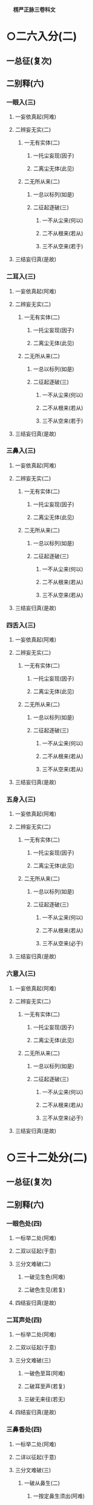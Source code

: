 　
*楞严正脉三卷科文*
* ○二六入分(二)
** 一总征(复次)
** 二别释(六)
*** 一眼入(三)
**** 一妄依真起(阿难)
**** 二辨妄无实(二)
***** 一无有实体(二)
****** 一托尘妄现(因子)
****** 二离尘无体(此见)
***** 二无所从来(二)
****** 一总以标列(如是)
****** 二征起逐破(三)
******* 一不从尘来(何以)
******* 二不从根来(若从)
******* 三不从空来(若于)
**** 三结妄归真(是故)
*** 二耳入(三)
**** 一妄依真起(阿难)
**** 二辨妄无实(二)
***** 一无有实体(二)
****** 一托尘妄现(因子)
****** 二离尘无体(此见)
***** 二无所从来(二)
****** 一总以标列(如是)
****** 二征起逐破(三)
******* 一不从尘来(何以)
******* 二不从根来(若从)
******* 三不从空来(若于)
**** 三结妄归真(是故)
*** 三鼻入(三)
**** 一妄依真起(阿难)
**** 二辨妄无实(二)
***** 一无有实体(二)
****** 一托尘妄现(因子)
****** 二离尘无体(此见)
***** 二无所从来(二)
****** 一总以标列(如是)
****** 二征起逐破(三)
******* 一不从尘来(何以)
******* 二不从根来(若从)
******* 三不从空来(若从)
**** 三结妄归真(是故)
*** 四舌入(三)
**** 一妄依真起(阿难)
**** 二辨妄无实(二)
***** 一无有实体(二)
****** 一托尘妄现(因子)
****** 二离尘无体(此见)
***** 二无所从来(二)
****** 一总以标列(如是)
****** 二征起逐破(三)
******* 一不从尘来(何以)
******* 二不从根来(若从)
******* 三不从空来(若从)
**** 三结妄归真(是故)
*** 五身入(三)
**** 一妄依真起(阿难)
**** 二辨妄无实(二)
***** 一无有实体(二)
****** 一托尘妄现(因子)
****** 二离尘无体(此见)
***** 二无所从来(二)
****** 一总以标列(如是)
****** 二征起逐破(三)
******* 一不从尘来(何以)
******* 二不从根来(若从)
******* 三不从空来(必于)
**** 三结妄归真(是故)
*** 六意入(三)
**** 一妄依真起(阿难)
**** 二辨妄无实(二)
***** 一无有实体(二)
****** 一托尘妄现(因子)
****** 二离尘无体(此见)
***** 二无所从来(二)
****** 一总以标列(如是)
****** 二征起逐破(三)
******* 一不从尘来(何以)
******* 二不从根来(若从)
******* 三不从空来(必于)
**** 三结妄归真(是故)
* ○三十二处分(二)
** 一总征(复次)
** 二别释(六)
*** 一眼色处(四)
**** 一标举二处(阿难)
**** 二双以征起(于意)
**** 三分文难破(二)
***** 一破见生色(阿难)
***** 二破色生见(若复)
**** 四结妄归真(是故)
*** 二耳声处(四)
**** 一标举二处(阿难)
**** 二双以征起(于意)
**** 三分文难破(三)
***** 一破色至耳(阿难)
***** 二破耳至声(若复)
***** 三破无来往(若无)
**** 四结妄归真(是故)
*** 三鼻香处(四)
**** 一标举二处(阿难)
**** 二详以征起(于意)
**** 三分文难破(三)
***** 一破从鼻生(二)
****** 一按定鼻生须出(阿难)
****** 二依出转破其谬(二)
******* 一体用不相应(鼻非)
******* 二名义不相应(称汝)
***** 二破从空生(若生)
***** 三破从木生(若生)
**** 四结妄归真(是故)
*** 四舌味处(四)
**** 一标举二处(阿难)
**** 二详以征起(于意)
**** 三分文难破(三)
***** 一破从舌生(三)
****** 一按定一舌(阿难)
****** 二当成一味(其舌)
****** 三两途难破(二)
******* 一不变即失舌义(若不)
******* 二变移即须多体(若变)
***** 二破从食生(二)
****** 一食不自知(若生)
****** 二转成他知(又食)
***** 三破从空生(四)
****** 一标令噉空(若生)
****** 二按定一味(必其)
****** 三展转成谬(三)
******* 一通身常醎谬(既醎)
******* 二知醎味淡谬(既常)
******* 三形对并失谬(若不)
****** 四竟失味义(必无)
**** 四结妄归真(是故)
*** 五身触处(三)
**** 一标举二处(阿难)
**** 二开途难破(二)
***** 一约二触破(三)
****** 一征定能触(于意)
****** 二破不成二(若在)
****** 三防转二知(若各)
***** 二约一触破(三)
****** 一按定一体(若头)
****** 二破一不成(若一)
****** 三防转二体(若二)
**** 三结妄归真(是故)
*** 六意法处(四)
**** 一标举二处(阿难)
**** 二双以征起(此法)
**** 三分文难破(二)
***** 一破即心所生(阿难)
***** 二破离心别有(二)
****** 一总诘(若离)
****** 二各破(二)
******* 一约有知破(二)
******** 一转尘为心(知则)
******** 二异即皆谬(二)
********* 一异己成他谬(异汝)
********* 二即己何二谬(即汝)
******* 二约无知破(四)
******** 一检非征处(若非)
******** 二明其无在(今于)
******** 三防其转记(不应)
******** 四竟不成处(心非)
**** 四结妄归真(是故)
* △三十二处竟
* ○四十八界分(二)
** 一总征(复次)
** 二别破(六)
*** 一眼色识界(四)
**** 一标举三界(阿难)
**** 二双以征起(此识)
**** 三分合难破(三)
***** 一破因眼生(二)
****** 一无尘废识(阿难)
****** 二无表非界(汝见)
***** 二破因色生(四)
****** 一从变不识空(若因)
****** 二不变不成界(若色)
****** 三从变不成界(从变)
****** 四不变不识空(不变)
***** 三破共相生(若兼)
**** 四结妄归真(是故)
*** 二耳声识界(四)
**** 一标举三界(阿难)
**** 二双以征起(此识)
**** 三分合难破(三)
***** 一破因耳生(三)
****** 一约胜义根破(阿难)
****** 二约浮尘根破(二)
******* 一离尘无闻(若取)
******* 二徒肉非界(云何)
****** 三约二根结破(则耳)
***** 二破因声生(二)
****** 一约根尘双失破(若生)
****** 二约根尘双存破(三)
******* 一证成闻识(识从)
******* 二两途俱非(不闻)
******* 三蹑成无知(识己)
***** 三破共相生(不应)
**** 四结妄归真(是故)
*** 三鼻香识界(四)
**** 一标举三界(阿难)
**** 二双以征起(此识)
**** 三分合难破(三)
***** 一破因鼻生(三)
****** 一双诘二根(阿难)
****** 二约浮尘根破(三)
******* 一先转其体(若取)
******* 二次失其名(名身)
******* 三蹑破非界(鼻尚)
****** 三约胜义根破(二)
******* 一总诘知性(若取)
******* 二详分难破(三)
******** 一非肉知(以肉)
******** 二非空知(二)
********* 一转知属空而废肉(以空)
********* 二揽空为自而废身(如是)
******** 三非香知(二)
********* 一转自成他谬(以香)
********* 二揽他为自谬(二)
* 
*********
    一纵外成肉(若香)
* 
*********
    二气鼻从破(二)
** 
*********
      一从气破鼻(三)
*** 
*********
        一离气齅鼻(二物)
*** 
*********
        二必不兼闻(臭则)
*** 
*********
        三兼闻堕二(若香)
** 
*********
      二从鼻破气(二)
*** 
*********
        一因根合尘(若鼻)
*** 
*********
        二合尘废界(臭既)
**** 二破因香生(三)
***** 一成不知香(二)
****** 一纵成香生(若因)
****** 二以喻难法(如眼)
***** 二两途言非(知即)
***** 三二界俱破(香非)
**** 三破共相生(即无)
**** 四结妄归真(是故)
*** 四舌味识界(四)
**** 一标举三界(阿难)
**** 二双以征起(此识)
**** 三分文难破(四)
***** 一破舌生(二)
****** 一根转尘亡(阿难)
****** 二教甞难破(二)
******* 一教自甞舌(汝自)
******* 二两途俱非(二)
******** 一舌苦谁甞(若舌)
******** 二非苦何界(舌性)
***** 二破味生(二)
****** 一不成知味(若因)
****** 二更成相坏(三)
******* 一以多坏一(又一)
******* 二以一坏多(识体)
******* 三蹑失名义(分别)
***** 三破空生(不应)
***** 四破共生(舌味)
**** 四结妄归真(是故)
*** 五身触识界(四)
**** 一标举三界(阿难)
**** 二双以征起(此识)
**** 三分合难破(三)
***** 一破因身生(阿难)
***** 二破因触生(若因)
***** 三破共相生(三)
****** 一标定合显(阿难)
****** 二正破共生(三)
******* 一所生无兼相(知身)
******* 二能生无对相(身触)
******* 三能所互不成(内外)
****** 三总以结破(则汝)
**** 四结妄归真(是故)
*** 六意法识界(四)
**** 一标举三界(阿难)
**** 二双以征起(此识)
**** 三分合难破(三)
***** 一破因意生(二)
****** 一根尘存亡破(阿难)
****** 二根识同异破(三)
******* 一双审同异(又汝)
******* 二别为致诘(二)
******** 一诘同意(同意)
******** 二诘异意(二)
********* 一正破异意(异意)
********* 二两途俱非(若无)
******* 三双承结破(惟同)
***** 二破因法生(三)
****** 一外不涉内(若因)
****** 二内无自体(三)
******* 一牒标令观(汝识)
******* 二离外无体(若离)
******* 三决托外影(生则)
****** 三蹑意结破(所因)
**** 四结妄归真(是故)
* △二会通四科即性常住竟
* ○三圆彰七大即性周徧分(二)
** 一阿难转疑双非(二)
*** 一执权疑实(阿难)
*** 二请佛开示(惟埀)
** 二佛与进示圆旨(三)
*** 一责迷许说(二)
**** 一责迷(二)
***** 一明应求施教(尔时)
***** 二责取舍昏悋(如何)
**** 二许说(汝今)
*** 二阿难伫听(阿难)
*** 三正与开示(二)
**** 一总喻性相(三)
***** 一牒取前语(阿难)
***** 二异喻别明(二)
****** 一明非不和合(阿难)
****** 二明非是和合(若和)
***** 三同喻总明(阿难)
**** 二别详七大(七)
***** 一地大(三)
****** 一标性约柝(汝观)
****** 二就析详辨(二)
******* 一因析入而定生出(阿难)
******* 二总牒起而详推破(二)
******** 一牒标(汝今)
******** 二详破(三)
********* 一约空无数量破(汝且)
********* 二约色不成空破(二)
* 
*********
    一故难成空之谬(又邻)
* 
*********
    二例明成色之谬(若色)
** 三约空无合义破(色犹)
** 三结显斥执(二)
*** 一结显(二)
**** 一全体圆融(汝元)
**** 二大用无限(随众)
*** 二斥执(循业)
** 二火大(三)
*** 一标性约求(阿难)
*** 二就求详辨(四)
**** 一举例(阿难)
**** 二牒定(阿难)
**** 三标征(彼手)
**** 四逐破(二)
***** 一开破例审(二)
****** 一开破(三)
* 
*********
    一破从日生(阿难)
* 
*********
    二破从镜生(若镜)
* 
*********
    三破从艾生(若生)
** 二例审(汝又)
** 二合破直审(二)
*** 一合破(日镜)
*** 二直审(不应)
** 三结显斥执(二)
*** 一结显(二)
**** 一全体圆融(汝犹)
**** 二大用无限(二)
***** 一正明大用(随众)
***** 二验其无限(阿难)
*** 二斥执(循业)
** 三水大(三)
*** 一标性约求(阿难)
*** 二就求详辨(二)
**** 一征起(此水)
**** 二逐破(二)
***** 一开破例审(二)
****** 一开破(三)
* 
*********
    一破从月生(阿难)
* 
*********
    二破从珠生(若从)
* 
*********
    三破从空生(若从)
** 二例审(汝更)
** 二合破直审(二)
*** 一合破(月珠)
*** 二直审(不应)
** 三结显斥执(二)
*** 一结显(二)
**** 一全体圆融(汝尚)
**** 二大用无限(二)
***** 一正明大用(随众)
***** 二验其无限(阿难)
*** 二斥执(循业)
** 四风大(三)
*** 一标性约拂(阿难)
*** 二就拂详辨(二)
**** 一征起(此风)
**** 二逐破(二)
***** 一开破例审(二)
****** 一开破(三)
* 
*********
    一破从衣生(阿难)
* 
*********
    二破从空生(若生)
* 
*********
    三破从面生(若风)
** 二例审(汝审)
** 二合破直审(二)
*** 一合破(风空)
*** 二直审(不应)
** 三结显斥执(二)
*** 一结显(二)
**** 一全体圆融(汝宛)
**** 二大用无限(二)
***** 一正明大用(随众)
***** 二验其无限(限难)
*** 二斥执(循业)
** 五空大(四)
*** 一标性约凿(阿难)
*** 二就凿详辨(二)
**** 一征起(此空)
**** 二逐破(二)
***** 一开破例审(二)
****** 一开破(三)
* 
*********
    一依无因破(阿难)
* 
*********
    二依出土破(二)
** 
*********
      一破有出入(若因)
** 
*********
      二破无出入(若无)
* 
*********
    三依凿以破(二)
** 
*********
      一破因凿以出(若因)
** 
*********
      二破不因凿出(不因)
*** 二例审(汝更)
*** 二合破直审(二)
**** 一合破(凿空)
**** 二直审(不应)
*** 三合会警悟(二)
**** 一融性合会(若此)
**** 二警令发悟(阿难)
*** 四结显斥执(二)
**** 一结显(二)
***** 一全体圆融(汝全)
***** 二大用无限(二)
****** 一正明大用(随众)
****** 二验其无限(阿难)
**** 二斥执(循业)
*** 六见大(四)
**** 一标性约尘(阿难)
**** 二就尘详辨(二)
***** 一征起(此见)
***** 二逐破(二)
****** 一开破例审(二)
******* 一开破(四)
* 
*********
    一破同(三)
** 
*********
      一牒起征辞(阿难)
** 
*********
      二约尘显谬(二)
*** 
*********
        一标定相亡(则明)
*** 
*********
        二正以显谬(若与)
** 
*********
      三结成非同(若明)
* 
*********
    二破异(三)
** 
*********
      一牒起征辞(若此)
** 
*********
      二显不离尘(二)
*** 
*********
        一离尘令观(汝离)
*** 
*********
        二离尘无体(离明)
** 
*********
      三结成非异(明暗)
* 
*********
    三破或同或异(明暗)
* 
*********
    四破非同非异(分空)
** 二例审(汝更)
** 二合破直审(二)
*** 一合破(见觉)
*** 二直审(不应)
** 三合会警悟(二)
*** 一融性合会(若见)
*** 二警令发悟(阿难)
** 四结显斥执(二)
*** 一结显(二)
**** 一全体圆融(汝曾)
**** 二大用无限(二)
***** 一正明大用(随众)
***** 二总类六根(二)
* 
*********
    一类全体(如一)
* 
*********
    二类大用(圆满)
** 二斥执(循业)
** 七识大(四)
*** 一标约根尘(二)
**** 一标举三法(阿难)
**** 二拣别根识(二)
***** 一拣明根相(其目)
***** 二拣明识相(汝识)
*** 二就根尘辨(二)
**** 一征起(此识)
**** 二逐破(二)
***** 一开破例审(二)
****** 一开破(四)
* 
*********
    一破因根生(阿难)
* 
*********
    二破因尘生(若汝)
* 
*********
    三破因空生(二)
** 
*********
      一牒征开义(若生)
** 
*********
      二分合例破(二)
*** 
*********
        一分二破(非见)
*** 
*********
        二合二破(处此)
* 
*********
    四破无因生(若无)
** 二例审(汝更)
** 二合破直审(二)
*** 一合破(识动)
*** 二直审(不应)
** 三合会警悟(二)
*** 一融性合会(若此)
*** 二警令发悟(阿难)
** 四结显斥执(二)
*** 一结显(二)
**** 一全体圆融(汝元)
**** 二大用无限(含吐)
*** 二斥执(循业)
* △一如来破妄显真竟
* ○二阿难悟谢发心分(二)
** 一承示开悟(二)
*** 一叙承示(尔时)
*** 二叙开悟(二)
**** 一悟周徧(二)
***** 一总标(身心)
***** 二详叙(二)
****** 一心荡然(二)
******* 一标能徧意(是诸)
******* 二彻悟依报(二)
******** 一转大为小(见十)
******** 二转他为自(一切)
****** 二身荡然(二)
******* 一标能包义(心精)
******* 二彻悟正报(二)
******** 一转粗为细(反观)
******** 二转实为虗(如湛)
**** 二悟常住(了然)
** 二赞谢发心(二)
*** 一礼谢标偈(礼佛)
*** 二正陈偈词(二)
**** 一赞谢(妙湛)
**** 二发心(二)
***** 一正发大心(二)
****** 一总期报恩(愿今)
****** 二别求证除(二)
******* 一于度生求证(伏请)
******* 二于成佛求除(大雄)
***** 二结以深誓(舜若)
* △初销倒想说空如来藏竟
【经文资讯】卍新续藏第 12 册 No. 0273 楞严经正脉疏科\\
【版本记录】CBETA 电子佛典 2016.06，完成日期：2016/06/15\\
【编辑说明】本资料库由中华电子佛典协会（CBETA）依卍新续藏所编辑\\
【原始资料】CBETA 人工输入，CBETA 扫瞄辨识\\
【其他事项】本资料库可自由免费流通，详细内容请参阅【[[http://www.cbeta.org/copyright.php][_中华电子佛典协会资料库版权宣告_]]】
[[file:images/media/image1.wmf]]
